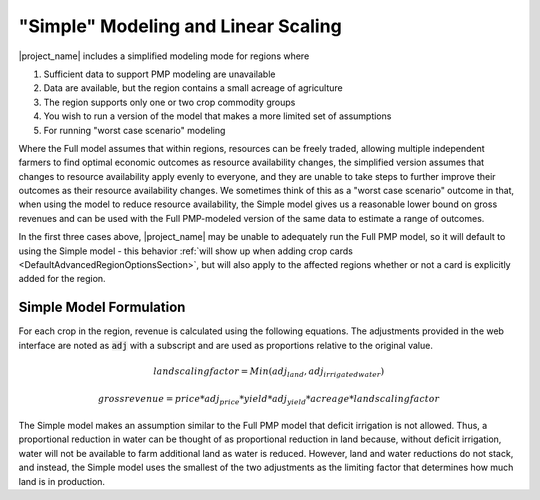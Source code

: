 .. _SimpleModelingDoc:
"Simple" Modeling and Linear Scaling
=======================================

|project_name| includes a simplified modeling mode for regions where

1. Sufficient data to support PMP modeling are unavailable
2. Data are available, but the region contains a small acreage of agriculture
3. The region supports only one or two crop commodity groups
4. You wish to run a version of the model that makes a more limited set of assumptions
5. For running "worst case scenario" modeling

Where the Full model assumes that within regions, resources can be freely traded, allowing multiple independent farmers
to find optimal economic outcomes as resource availability changes, the simplified version assumes that changes
to resource availability apply evenly to everyone, and they are unable to take steps to further improve their outcomes
as their resource availability changes. We sometimes think of this as a "worst case scenario" outcome in that, when using
the model to reduce resource availability, the Simple model gives us a reasonable lower bound on gross revenues and can
be used with the Full PMP-modeled version of the same data to estimate a range of outcomes.

In the first three cases above, |project_name| may be unable to adequately run the Full PMP model, so it will default to using
the Simple model - this behavior :ref:`will show up when adding crop cards <DefaultAdvancedRegionOptionsSection>`, but will also apply to the affected regions whether
or not a card is explicitly added for the region.

Simple Model Formulation
--------------------------
For each crop in the region, revenue is calculated using the following equations. The adjustments provided in the web
interface are noted as :code:`adj` with a subscript and are used as proportions relative to the original value.

.. math:: land scaling factor = Min(adj_{land}, adj_{irrigatedwater})

.. math:: gross revenue = price * adj_{price} * yield * adj_{yield} * acreage * land scaling factor

The Simple model makes an assumption similar to the Full PMP model that deficit irrigation is not allowed. Thus, a proportional
reduction in water can be thought of as proportional reduction in land because, without deficit irrigation, water will
not be available to farm additional land as water is reduced. However, land and water reductions do not stack, and instead,
the Simple model uses the smallest of the two adjustments as the limiting factor that determines how much land is in production.